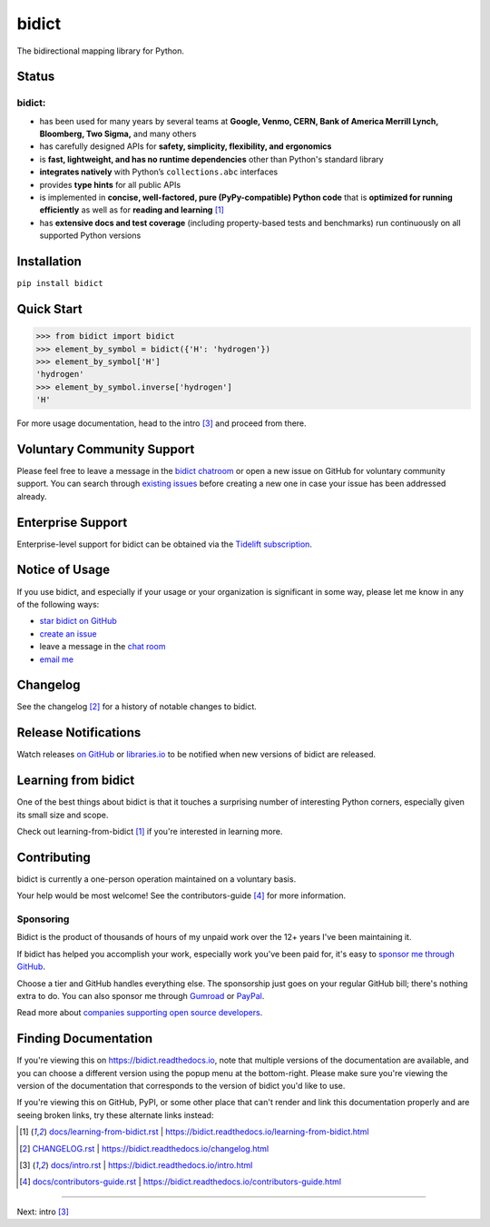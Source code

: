 .. Forward declarations for all the custom interpreted text roles that
   Sphinx defines and that are used below. This helps Sphinx-unaware tools
   (e.g. rst2html, PyPI's and GitHub's renderers, etc.).
.. role:: doc

.. Use :doc: rather than :ref: references below for better interop as well.


bidict
======

The bidirectional mapping library for Python.

.. image:: https://raw.githubusercontent.com/jab/bidict/main/assets/logo-sm.png
   :target: https://bidict.readthedocs.io/
   :alt: bidict logo


Status
------

.. image:: https://img.shields.io/pypi/v/bidict.svg
   :target: https://pypi.org/project/bidict
   :alt: Latest release

.. image:: https://img.shields.io/readthedocs/bidict/main.svg
   :target: https://bidict.readthedocs.io/en/main/
   :alt: Documentation

.. image:: https://github.com/jab/bidict/workflows/Tests/badge.svg
   :target: https://github.com/jab/bidict/actions
   :alt: GitHub Actions CI status

.. image:: https://codecov.io/gh/jab/bidict/branch/main/graph/badge.svg
   :target: https://codecov.io/gh/jab/bidict
   :alt: Test coverage

.. Hide to reduce clutter
   .. image:: https://img.shields.io/lgtm/alerts/github/jab/bidict.svg
      :target: https://lgtm.com/projects/g/jab/bidict/
      :alt: LGTM alerts
   .. image:: https://bestpractices.coreinfrastructure.org/projects/2354/badge
      :target: https://bestpractices.coreinfrastructure.org/en/projects/2354
      :alt: CII best practices badge
   .. image:: https://img.shields.io/badge/tidelift-pro%20support-orange.svg
      :target: https://tidelift.com/subscription/pkg/pypi-bidict?utm_source=pypi-bidict&utm_medium=referral&utm_campaign=docs
      :alt: Paid support available via Tidelift
   .. image:: https://img.shields.io/pypi/pyversions/bidict.svg
      :target: https://pypi.org/project/bidict
      :alt: Supported Python versions
   .. image:: https://img.shields.io/pypi/implementation/bidict.svg
      :target: https://pypi.org/project/bidict
      :alt: Supported Python implementations

.. image:: https://img.shields.io/pypi/l/bidict.svg
   :target: https://raw.githubusercontent.com/jab/bidict/main/LICENSE
   :alt: License

.. image:: https://static.pepy.tech/badge/bidict
   :target: https://pepy.tech/project/bidict
   :alt: PyPI Downloads

.. image:: https://img.shields.io/badge/GitHub-sponsor-ff69b4
  :target: https://github.com/sponsors/jab
  :alt: Sponsor through GitHub


bidict:
^^^^^^^

- has been used for many years by several teams at
  **Google, Venmo, CERN, Bank of America Merrill Lynch, Bloomberg, Two Sigma,** and many others
- has carefully designed APIs for
  **safety, simplicity, flexibility, and ergonomics**
- is **fast, lightweight, and has no runtime dependencies** other than Python's standard library
- **integrates natively** with Python’s ``collections.abc`` interfaces
- provides **type hints** for all public APIs
- is implemented in **concise, well-factored, pure (PyPy-compatible) Python code**
  that is **optimized for running efficiently**
  as well as for **reading and learning** [#fn-learning]_
- has **extensive docs and test coverage**
  (including property-based tests and benchmarks)
  run continuously on all supported Python versions


Installation
------------

``pip install bidict``


Quick Start
-----------

.. code:: python

   >>> from bidict import bidict
   >>> element_by_symbol = bidict({'H': 'hydrogen'})
   >>> element_by_symbol['H']
   'hydrogen'
   >>> element_by_symbol.inverse['hydrogen']
   'H'


For more usage documentation,
head to the :doc:`intro` [#fn-intro]_
and proceed from there.


Voluntary Community Support
---------------------------

.. image:: https://img.shields.io/badge/gitter-chat-5AB999.svg?logo=gitter-white
   :target: https://gitter.im/jab/bidict
   :alt: Chat

Please feel free to leave a message in the
`bidict chatroom <https://gitter.im/jab/bidict>`__
or open a new issue on GitHub
for voluntary community support.
You can search through
`existing issues <https://github.com/jab/bidict/issues>`__
before creating a new one
in case your issue has been addressed already.


Enterprise Support
------------------

.. image:: https://img.shields.io/badge/tidelift-enterprise%20support-orange.svg
   :target: https://tidelift.com/subscription/pkg/pypi-bidict?utm_source=pypi-bidict&utm_medium=referral&utm_campaign=readme
   :alt: Enterprise support via Tidelift

Enterprise-level support for bidict can be obtained via the
`Tidelift subscription <https://tidelift.com/subscription/pkg/pypi-bidict?utm_source=pypi-bidict&utm_medium=referral&utm_campaign=readme>`__.


Notice of Usage
---------------

If you use bidict,
and especially if your usage or your organization is significant in some way,
please let me know in any of the following ways:

- `star bidict on GitHub <https://github.com/jab/bidict>`__
- `create an issue <https://github.com/jab/bidict/issues/new?title=Notice+of+Usage&body=I+am+using+bidict+for...>`__
- leave a message in the `chat room <https://gitter.im/jab/bidict>`__
- `email me <mailto:jabronson@gmail.com?subject=bidict&body=I%20am%20using%20bidict%20for...>`__


Changelog
---------

See the :doc:`changelog` [#fn-changelog]_
for a history of notable changes to bidict.


Release Notifications
---------------------

.. duplicated in CHANGELOG.rst:
   (would use `.. include::` but GitHub doesn't understand it)

.. image:: https://img.shields.io/badge/libraries.io-subscribe-5BC0DF.svg
   :target: https://libraries.io/pypi/bidict
   :alt: Follow on libraries.io

Watch releases
`on GitHub <https://github.blog/changelog/2018-11-27-watch-releases/>`__ or
`libraries.io <https://libraries.io/pypi/bidict>`__
to be notified when new versions of bidict are released.


Learning from bidict
--------------------

One of the best things about bidict
is that it touches a surprising number of
interesting Python corners,
especially given its small size and scope.

Check out :doc:`learning-from-bidict` [#fn-learning]_
if you're interested in learning more.


Contributing
------------

bidict is currently a one-person operation
maintained on a voluntary basis.

Your help would be most welcome!
See the :doc:`contributors-guide` [#fn-contributing]_
for more information.


Sponsoring
^^^^^^^^^^

.. duplicated in CONTRIBUTING.rst
   (would use `.. include::` but GitHub doesn't understand it)

.. image:: https://img.shields.io/badge/GitHub-sponsor-ff69b4
  :target: https://github.com/sponsors/jab
  :alt: Sponsor through GitHub

Bidict is the product of thousands of hours of my unpaid work
over the 12+ years I've been maintaining it.

If bidict has helped you accomplish your work,
especially work you've been paid for,
it's easy to
`sponsor me through GitHub <https://github.com/sponsors/jab>`__.

Choose a tier and GitHub handles everything else.
The sponsorship just goes on your regular GitHub bill;
there's nothing extra to do.
You can also sponsor me through
`Gumroad <https://gumroad.com/l/bidict>`__ or
`PayPal <https://www.paypal.com/cgi-bin/webscr?cmd=_xclick&business=jabronson%40gmail%2ecom&lc=US&item_name=Sponsor%20bidict%20(name%20a%20fair%20price)>`__.

Read more about
`companies supporting open source developers
<https://www.cognitect.com/blog/supporting-open-source-developers>`__.


Finding Documentation
---------------------

If you're viewing this on `<https://bidict.readthedocs.io>`__,
note that multiple versions of the documentation are available,
and you can choose a different version using the popup menu at the bottom-right.
Please make sure you're viewing the version of the documentation
that corresponds to the version of bidict you'd like to use.

If you're viewing this on GitHub, PyPI, or some other place
that can't render and link this documentation properly
and are seeing broken links,
try these alternate links instead:

.. [#fn-learning] `<docs/learning-from-bidict.rst>`__ | `<https://bidict.readthedocs.io/learning-from-bidict.html>`__

.. [#fn-changelog] `<CHANGELOG.rst>`__ | `<https://bidict.readthedocs.io/changelog.html>`__

.. [#fn-intro] `<docs/intro.rst>`__ | `<https://bidict.readthedocs.io/intro.html>`__

.. [#fn-contributing] `<docs/contributors-guide.rst>`__ | `<https://bidict.readthedocs.io/contributors-guide.html>`__


----

Next: :doc:`intro` [#fn-intro]_
